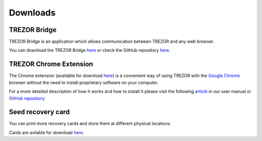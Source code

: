 Downloads
=========

TREZOR Bridge
-------------

TREZOR Bridge is an application which allows communication between TREZOR and any web browser.

You can download the TREZOR Bridge `here <https://mytrezor.s3.amazonaws.com/bridge/1.1.0/index.html>`_ or check the GitHub repository `here <https://github.com/trezor/trezord>`_.


TREZOR Chrome Extension
-----------------------

The Chrome extension (available for download `here <https://chrome.google.com/webstore/detail/trezor-chrome-extension/jcjjhjgimijdkoamemaghajlhegmoclj>`_) is a convenient way of using TREZOR with the `Google Chrome <http://www.google.com/chrome/>`_ browser without the need to install proprietary software on your computer. 

For a more detailed description of how it works and how to install it please visit the following `article <http://doc.satoshilabs.com/trezor-user/settingupchromeonlinux.html>`_ in our user manual or `GitHub repository <https://github.com/trezor/trezor-chrome-extension>`_.


Seed recovery card
------------------

You can print more recovery cards and store them at different physical locations.

Cards are avilable for download `here <http://doc.satoshilabs.com/trezor-user/_downloads/recovery_card.pdf>`_.
